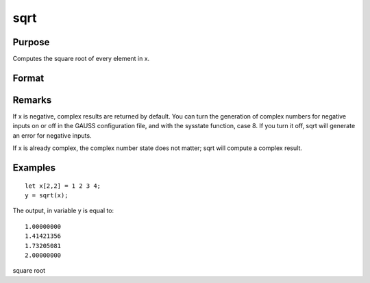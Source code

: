 
sqrt
==============================================

Purpose
----------------
Computes the square root of every element in x.

Format
----------------
.. function:: sqrt(x)

    :param x: 
    :type x: NxK matrix or N-dimensional array

    :returns: y (NxK matrix or N-dimensional array) the square roots of each
        element of x.

Remarks
-------

If x is negative, complex results are returned by default. You can turn
the generation of complex numbers for negative inputs on or off in the
GAUSS configuration file, and with the sysstate function, case 8. If you
turn it off, sqrt will generate an error for negative inputs.

If x is already complex, the complex number state does not matter; sqrt
will compute a complex result.


Examples
----------------

::

    let x[2,2] = 1 2 3 4;
    y = sqrt(x);

The output, in variable y is equal to:

::

    1.00000000 
    1.41421356 
    1.73205081 
    2.00000000

square root

